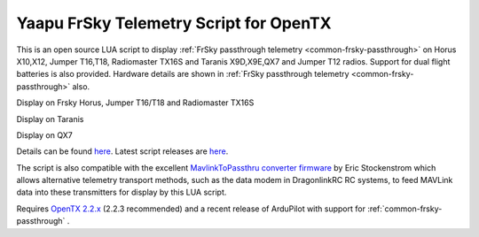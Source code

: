 .. _common-frsky-yaapu:

=======================================
Yaapu FrSky Telemetry Script for OpenTX
=======================================

This is an open source LUA script to display :ref:`FrSky passthrough telemetry <common-frsky-passthrough>` on Horus X10,X12, Jumper T16,T18, Radiomaster TX16S and Taranis X9D,X9E,QX7 and Jumper T12 radios. Support for dual flight batteries is also provided. Hardware details are shown in  :ref:`FrSky passthrough telemetry <common-frsky-passthrough>` also.


Display on Frsky Horus, Jumper T16/T18 and Radiomaster TX16S

.. image:: ../../../images/x10.png
    :target: ../_images/x10.png

Display on Taranis

.. image:: ../../../images/x9d.png
    :target: ../_images/x9d.png

Display on QX7

.. image:: ../../../images/x7.png
    :target: ../_images/x7.png


Details can be found `here <https://discuss.ardupilot.org/t/an-open-source-frsky-telemetry-script-for-the-horus-x10-x12-and-taranis-x9d-x9e-and-qx7-radios/26443>`__. Latest script releases are `here <https://github.com/yaapu/FrskyTelemetryScript/releases>`__.

The script is also compatible with the excellent `MavlinkToPassthru converter firmware <https://github.com/zs6buj/MavlinkToPassthru>`__ by Eric Stockenstrom which allows alternative telemetry transport methods, such as the data modem in DragonlinkRC RC systems, to feed MAVLink data into these transmitters for display by this LUA script.

Requires `OpenTX 2.2.x <http://www.open-tx.org/>`__ (2.2.3 recommended) and a recent release of ArduPilot with support for :ref:`common-frsky-passthrough` .






